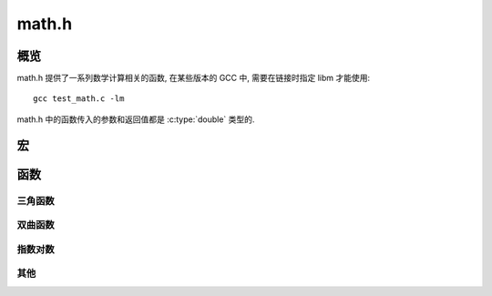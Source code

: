 ######
math.h
######

概览
====

math.h 提供了一系列数学计算相关的函数,
在某些版本的 GCC 中, 需要在链接时指定 libm 才能使用::

   gcc test_math.c -lm

math.h 中的函数传入的参数和返回值都是 :c:type:`double` 类型的.

宏
==

.. c:macro:: HUGE_VAL

   用来表示一个无法用浮点数表示的数,
   可以认为代表 "无穷大"

   当数值超出浮点数范围时, errno 被设为 ERANGE,
   并返回 ``HUGE_VAL`` 或 ``- HUGE_VAL``.

函数
====

三角函数
--------

.. c:function:: double acos(double)

   :return: 反余弦 :math:`\arccos`, 弧度制

.. c:function:: double asin(double)

   :return: 反正弦 :math:`\arcsin`, 弧度制

.. c:function:: double atan(double)

   :return: 反正切 :math:`\arctan`, 弧度制

.. c:function:: double atan2(double y, double x)

   :return: 点 (x, y) 对应的角度, 弧度制

.. c:function:: double sin(double)

   :return: 正弦 :math:`\sin`, 弧度制

.. c:function:: double cos(double)

   :return: 余弦 :math:`\cos`, 弧度制

.. c:function:: double tan(double)

   :return: 正切 :math:`\tan`, 弧度制

双曲函数
--------

.. c:function:: double cosh(double)

   :return: 双曲余弦 :math:`\cosh`

.. c:function:: double sinh(double)

   :return: 双曲正弦 :math:`\sinh`

.. c:function:: double tanh(double)

   :return: 双曲正切 :math:`\tanh`

指数对数
--------

.. c:function:: double exp(double x)

   :return: 指数 :math:`e^x`

.. c:function:: double frexp(double x, int *n)

   分解浮点数 :math:`x = a \times 2^n`

   返回值为 :math:`a`, 将指数存入整数指针 ``n`` 所指的内存.

.. c:function:: double ldexp(double x, int n)

   :return: :math:`x \times 2^n`

.. c:function:: double log(double x)

   :return: 自然对数 :math:`\ln x` (基数为 :math:`e`)

.. c:function:: double log10(double x)

   :return: 常用对数 :math:`\log x`, (基数为 10)

.. c:function:: double pow(double x, double y)

   :return: :math:`x^y`

其他
----

.. c:function:: double sqrt(double x)

   平方根.

   :return: :math:`\sqrt{x}`

.. c:function:: double fmod(double x, double *a)

   分解浮点数为整数与小数部分 :math:`x = a + b`

   -   ``a`` 为整数部分
   -   ``b`` 为小数部分

   小数部分被返回, 整数部分通过指针赋值.

   :return: b

.. c:function:: double modf(double x, double y)

   返回 :math:`x / y` 的余数.

.. c:function:: double ceil(double x)

   向上取整

   .. code-block:: c

      ceil(123.9) == 124.0;
      ceil(123.1) == 124.0;
      ceil(122.9) == 123.0;

.. c:function:: double fabs(double x)

   绝对值

   :return: :math:`|x|`
